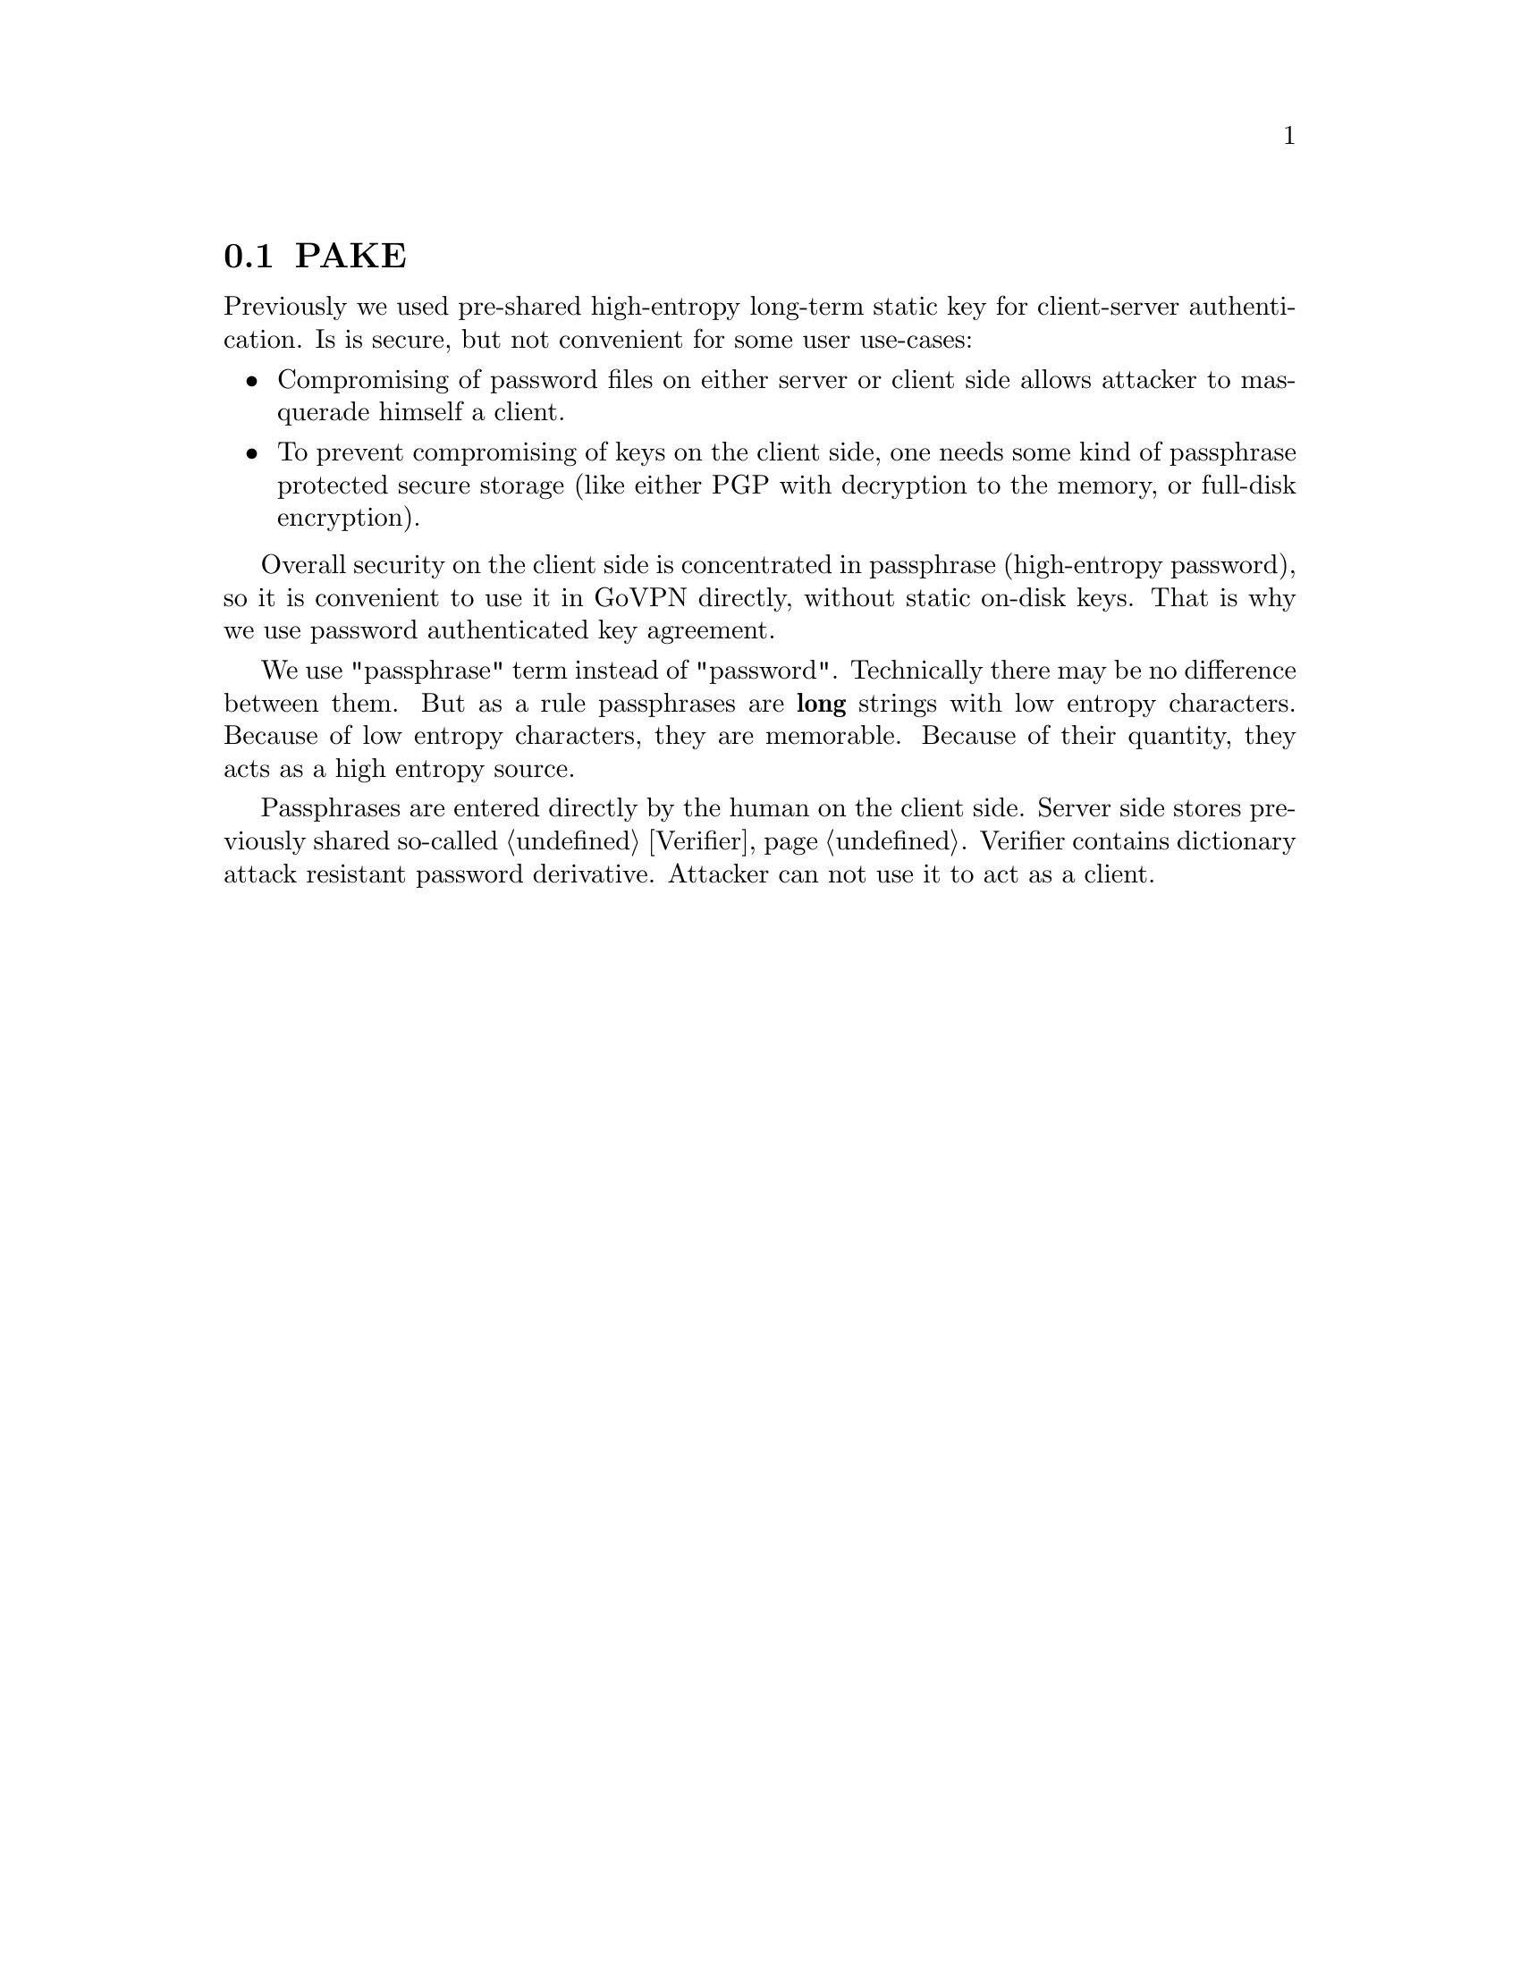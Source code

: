 @node PAKE
@section PAKE

Previously we used pre-shared high-entropy long-term static key for
client-server authentication. Is is secure, but not convenient for some
user use-cases:

@itemize @bullet
@item Compromising of password files on either server or client side
allows attacker to masquerade himself a client.
@item To prevent compromising of keys on the client side, one needs some
kind of passphrase protected secure storage (like either PGP with
decryption to the memory, or full-disk encryption).
@end itemize

Overall security on the client side is concentrated in passphrase
(high-entropy password), so it is convenient to use it in GoVPN
directly, without static on-disk keys. That is why we use password
authenticated key agreement.

We use "passphrase" term instead of "password". Technically there may be
no difference between them. But as a rule passphrases are @strong{long}
strings with low entropy characters. Because of low entropy characters,
they are memorable. Because of their quantity, they acts as a high
entropy source.

Passphrases are entered directly by the human on the client side. Server
side stores previously shared so-called @ref{Verifier}. Verifier contains
dictionary attack resistant password derivative. Attacker can not use it
to act as a client.
